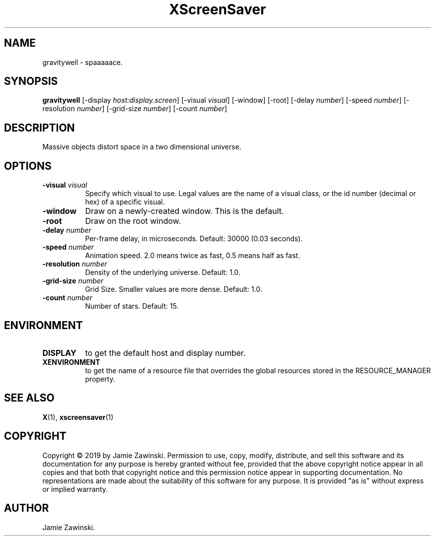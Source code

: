 .TH XScreenSaver 1 "" "X Version 11"
.SH NAME
gravitywell \- spaaaaace.
.SH SYNOPSIS
.B gravitywell
[\-display \fIhost:display.screen\fP]
[\-visual \fIvisual\fP]
[\-window]
[\-root]
[\-delay \fInumber\fP]
[\-speed \fInumber\fP]
[\-resolution \fInumber\fP]
[\-grid-size \fInumber\fP]
[\-count \fInumber\fP]
.SH DESCRIPTION
Massive objects distort space in a two dimensional universe.
.SH OPTIONS
.TP 8
.B \-visual \fIvisual\fP
Specify which visual to use.  Legal values are the name of a visual class,
or the id number (decimal or hex) of a specific visual.
.TP 8
.B \-window
Draw on a newly-created window.  This is the default.
.TP 8
.B \-root
Draw on the root window.
.TP 8
.B \-delay \fInumber\fP
Per-frame delay, in microseconds.  Default: 30000 (0.03 seconds).
.TP 8
.B \-speed \fInumber\fP
Animation speed. 2.0 means twice as fast, 0.5 means half as fast.
.TP 8
.B \-resolution \fInumber\fP
Density of the underlying universe. Default: 1.0.
.TP 8
.B \-grid-size \fInumber\fP
Grid Size. Smaller values are more dense. Default: 1.0.
.TP 8
.B \-count \fInumber\fP
Number of stars.  Default: 15.
.SH ENVIRONMENT
.PP
.TP 8
.B DISPLAY
to get the default host and display number.
.TP 8
.B XENVIRONMENT
to get the name of a resource file that overrides the global resources
stored in the RESOURCE_MANAGER property.
.SH SEE ALSO
.BR X (1),
.BR xscreensaver (1)
.SH COPYRIGHT
Copyright \(co 2019 by Jamie Zawinski.  Permission to use, copy, modify, 
distribute, and sell this software and its documentation for any purpose is 
hereby granted without fee, provided that the above copyright notice appear 
in all copies and that both that copyright notice and this permission notice
appear in supporting documentation.  No representations are made about the 
suitability of this software for any purpose.  It is provided "as is" without
express or implied warranty.
.SH AUTHOR
Jamie Zawinski.
